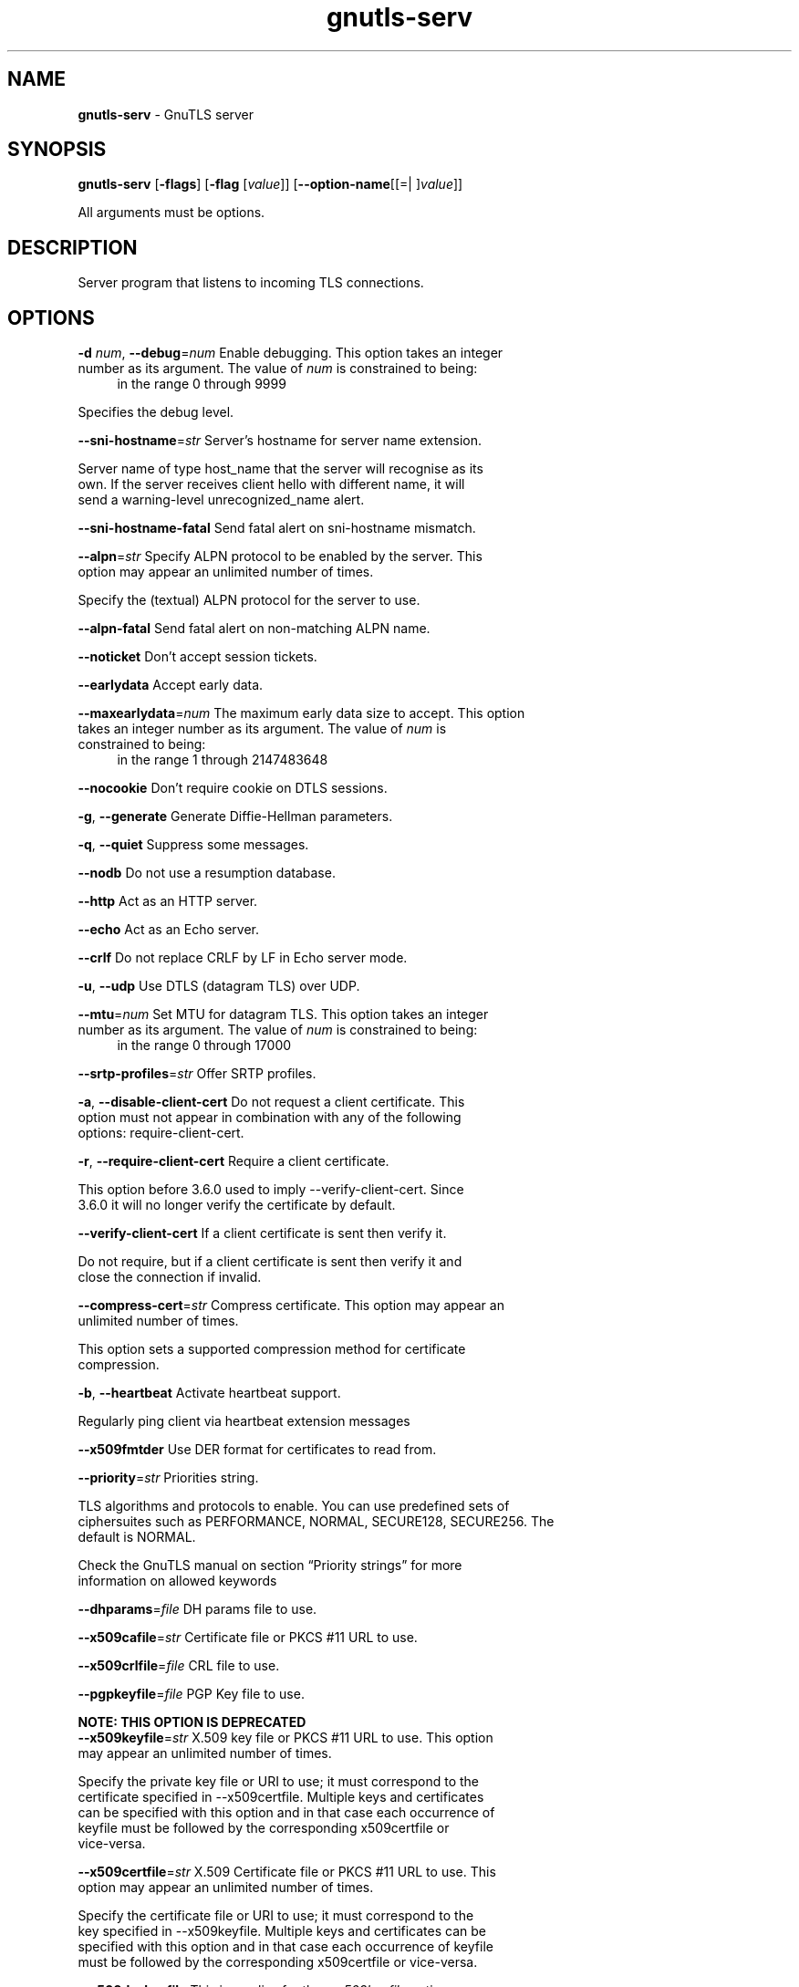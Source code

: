 .de1 NOP
.  it 1 an-trap
.  if \\n[.$] \,\\$*\/
..
.ie t \
.ds B-Font [CB]
.ds I-Font [CI]
.ds R-Font [CR]
.el \
.ds B-Font B
.ds I-Font I
.ds R-Font R
.TH gnutls-serv 1 "12 May 2022" "3.7.5" "User Commands"
.SH NAME
\f\*[B-Font]gnutls-serv\fP
\- GnuTLS server
.SH SYNOPSIS
\f\*[B-Font]gnutls-serv\fP
.\" Mixture of short (flag) options and long options
[\f\*[B-Font]\-flags\f[]]
[\f\*[B-Font]\-flag\f[] [\f\*[I-Font]value\f[]]]
[\f\*[B-Font]\-\-option-name\f[][[=| ]\f\*[I-Font]value\f[]]]
.sp \n(Ppu
.ne 2

All arguments must be options.
.sp \n(Ppu
.ne 2
.SH "DESCRIPTION"
Server program that listens to incoming TLS connections.
.sp
.SH "OPTIONS"
.TP
.NOP \f\*[B-Font]\-d\f[] \f\*[I-Font]num\f[], \f\*[B-Font]\-\-debug\f[]=\f\*[I-Font]num\f[]
Enable debugging.
This option takes an integer number as its argument.
The value of
\f\*[I-Font]num\f[]
is constrained to being:
.in +4
.nf
.na
in the range 0 through 9999
.fi
.in -4
.sp
Specifies the debug level.
.TP
.NOP \f\*[B-Font]\-\-sni\-hostname\f[]=\f\*[I-Font]str\f[]
Server's hostname for server name extension.
.sp
Server name of type host_name that the server will recognise as its own. If the server receives client hello with different name, it will send a warning\-level unrecognized_name alert.
.TP
.NOP \f\*[B-Font]\-\-sni\-hostname\-fatal\f[]
Send fatal alert on sni-hostname mismatch.
.sp
.TP
.NOP \f\*[B-Font]\-\-alpn\f[]=\f\*[I-Font]str\f[]
Specify ALPN protocol to be enabled by the server.
This option may appear an unlimited number of times.
.sp
Specify the (textual) ALPN protocol for the server to use.
.TP
.NOP \f\*[B-Font]\-\-alpn\-fatal\f[]
Send fatal alert on non-matching ALPN name.
.sp
.TP
.NOP \f\*[B-Font]\-\-noticket\f[]
Don't accept session tickets.
.sp
.TP
.NOP \f\*[B-Font]\-\-earlydata\f[]
Accept early data.
.sp
.TP
.NOP \f\*[B-Font]\-\-maxearlydata\f[]=\f\*[I-Font]num\f[]
The maximum early data size to accept.
This option takes an integer number as its argument.
The value of
\f\*[I-Font]num\f[]
is constrained to being:
.in +4
.nf
.na
in the range 1 through 2147483648
.fi
.in -4
.sp
.TP
.NOP \f\*[B-Font]\-\-nocookie\f[]
Don't require cookie on DTLS sessions.
.sp
.TP
.NOP \f\*[B-Font]\-g\f[], \f\*[B-Font]\-\-generate\f[]
Generate Diffie-Hellman parameters.
.sp
.TP
.NOP \f\*[B-Font]\-q\f[], \f\*[B-Font]\-\-quiet\f[]
Suppress some messages.
.sp
.TP
.NOP \f\*[B-Font]\-\-nodb\f[]
Do not use a resumption database.
.sp
.TP
.NOP \f\*[B-Font]\-\-http\f[]
Act as an HTTP server.
.sp
.TP
.NOP \f\*[B-Font]\-\-echo\f[]
Act as an Echo server.
.sp
.TP
.NOP \f\*[B-Font]\-\-crlf\f[]
Do not replace CRLF by LF in Echo server mode.
.sp
.TP
.NOP \f\*[B-Font]\-u\f[], \f\*[B-Font]\-\-udp\f[]
Use DTLS (datagram TLS) over UDP.
.sp
.TP
.NOP \f\*[B-Font]\-\-mtu\f[]=\f\*[I-Font]num\f[]
Set MTU for datagram TLS.
This option takes an integer number as its argument.
The value of
\f\*[I-Font]num\f[]
is constrained to being:
.in +4
.nf
.na
in the range 0 through 17000
.fi
.in -4
.sp
.TP
.NOP \f\*[B-Font]\-\-srtp\-profiles\f[]=\f\*[I-Font]str\f[]
Offer SRTP profiles.
.sp
.TP
.NOP \f\*[B-Font]\-a\f[], \f\*[B-Font]\-\-disable\-client\-cert\f[]
Do not request a client certificate.
This option must not appear in combination with any of the following options:
require-client-cert.
.sp
.TP
.NOP \f\*[B-Font]\-r\f[], \f\*[B-Font]\-\-require\-client\-cert\f[]
Require a client certificate.
.sp
This option before 3.6.0 used to imply \-\-verify\-client\-cert.
Since 3.6.0 it will no longer verify the certificate by default.
.TP
.NOP \f\*[B-Font]\-\-verify\-client\-cert\f[]
If a client certificate is sent then verify it.
.sp
Do not require, but if a client certificate is sent then verify it and close the connection if invalid.
.TP
.NOP \f\*[B-Font]\-\-compress\-cert\f[]=\f\*[I-Font]str\f[]
Compress certificate.
This option may appear an unlimited number of times.
.sp
This option sets a supported compression method for certificate compression.
.TP
.NOP \f\*[B-Font]\-b\f[], \f\*[B-Font]\-\-heartbeat\f[]
Activate heartbeat support.
.sp
Regularly ping client via heartbeat extension messages
.TP
.NOP \f\*[B-Font]\-\-x509fmtder\f[]
Use DER format for certificates to read from.
.sp
.TP
.NOP \f\*[B-Font]\-\-priority\f[]=\f\*[I-Font]str\f[]
Priorities string.
.sp
TLS algorithms and protocols to enable. You can
use predefined sets of ciphersuites such as PERFORMANCE,
NORMAL, SECURE128, SECURE256. The default is NORMAL.
.sp
Check  the  GnuTLS  manual  on  section  \(lqPriority strings\(rq for more
information on allowed keywords
.TP
.NOP \f\*[B-Font]\-\-dhparams\f[]=\f\*[I-Font]file\f[]
DH params file to use.
.sp
.TP
.NOP \f\*[B-Font]\-\-x509cafile\f[]=\f\*[I-Font]str\f[]
Certificate file or PKCS #11 URL to use.
.sp
.TP
.NOP \f\*[B-Font]\-\-x509crlfile\f[]=\f\*[I-Font]file\f[]
CRL file to use.
.sp
.TP
.NOP \f\*[B-Font]\-\-pgpkeyfile\f[]=\f\*[I-Font]file\f[]
PGP Key file to use.
.sp
.sp
.B
NOTE: THIS OPTION IS DEPRECATED
.TP
.NOP \f\*[B-Font]\-\-x509keyfile\f[]=\f\*[I-Font]str\f[]
X.509 key file or PKCS #11 URL to use.
This option may appear an unlimited number of times.
.sp
Specify the private key file or URI to use; it must correspond to
the certificate specified in \-\-x509certfile. Multiple keys and certificates
can be specified with this option and in that case each occurrence of keyfile
must be followed by the corresponding x509certfile or vice\-versa.
.TP
.NOP \f\*[B-Font]\-\-x509certfile\f[]=\f\*[I-Font]str\f[]
X.509 Certificate file or PKCS #11 URL to use.
This option may appear an unlimited number of times.
.sp
Specify the certificate file or URI to use; it must correspond to
the key specified in \-\-x509keyfile. Multiple keys and certificates
can be specified with this option and in that case each occurrence of keyfile
must be followed by the corresponding x509certfile or vice\-versa.
.TP
.NOP \f\*[B-Font]\-\-x509dsakeyfile\f[]
This is an alias for the \fI--x509keyfile\fR option.
.sp
.B
NOTE: THIS OPTION IS DEPRECATED
.TP
.NOP \f\*[B-Font]\-\-x509dsacertfile\f[]
This is an alias for the \fI--x509certfile\fR option.
.sp
.B
NOTE: THIS OPTION IS DEPRECATED
.TP
.NOP \f\*[B-Font]\-\-x509ecckeyfile\f[]
This is an alias for the \fI--x509keyfile\fR option.
.sp
.B
NOTE: THIS OPTION IS DEPRECATED
.TP
.NOP \f\*[B-Font]\-\-x509ecccertfile\f[]
This is an alias for the \fI--x509certfile\fR option.
.sp
.B
NOTE: THIS OPTION IS DEPRECATED
.TP
.NOP \f\*[B-Font]\-\-rawpkkeyfile\f[]=\f\*[I-Font]str\f[]
Private key file (PKCS #8 or PKCS #12) or PKCS #11 URL to use.
This option may appear an unlimited number of times.
.sp
Specify the private key file or URI to use; it must correspond to
the raw public\-key specified in \-\-rawpkfile. Multiple key pairs
can be specified with this option and in that case each occurrence of keyfile
must be followed by the corresponding rawpkfile or vice\-versa.
.sp
In order to instruct the application to negotiate raw public keys one
must enable the respective certificate types via the priority strings (i.e. CTYPE\-CLI\-*
and CTYPE\-SRV\-* flags).
.sp
Check  the  GnuTLS  manual  on  section  \(lqPriority strings\(rq for more
information on how to set certificate types.
.TP
.NOP \f\*[B-Font]\-\-rawpkfile\f[]=\f\*[I-Font]str\f[]
Raw public-key file to use.
This option may appear an unlimited number of times.
This option must appear in combination with the following options:
rawpkkeyfile.
.sp
Specify the raw public\-key file to use; it must correspond to
the private key specified in \-\-rawpkkeyfile. Multiple key pairs
can be specified with this option and in that case each occurrence of keyfile
must be followed by the corresponding rawpkfile or vice\-versa.
.sp
In order to instruct the application to negotiate raw public keys one
must enable the respective certificate types via the priority strings (i.e. CTYPE\-CLI\-*
and CTYPE\-SRV\-* flags).
.sp
Check  the  GnuTLS  manual  on  section  \(lqPriority strings\(rq for more
information on how to set certificate types.
.TP
.NOP \f\*[B-Font]\-\-srppasswd\f[]=\f\*[I-Font]file\f[]
SRP password file to use.
.sp
.TP
.NOP \f\*[B-Font]\-\-srppasswdconf\f[]=\f\*[I-Font]file\f[]
SRP password configuration file to use.
.sp
.TP
.NOP \f\*[B-Font]\-\-pskpasswd\f[]=\f\*[I-Font]file\f[]
PSK password file to use.
.sp
.TP
.NOP \f\*[B-Font]\-\-pskhint\f[]=\f\*[I-Font]str\f[]
PSK identity hint to use.
.sp
.TP
.NOP \f\*[B-Font]\-\-ocsp\-response\f[]=\f\*[I-Font]str\f[]
The OCSP response to send to client.
This option may appear an unlimited number of times.
.sp
If the client requested an OCSP response, return data from this file to the client.
.TP
.NOP \f\*[B-Font]\-\-ignore\-ocsp\-response\-errors\f[]
Ignore any errors when setting the OCSP response.
.sp
That option instructs gnutls to not attempt to match the provided OCSP responses with the certificates.
.TP
.NOP \f\*[B-Font]\-p\f[] \f\*[I-Font]num\f[], \f\*[B-Font]\-\-port\f[]=\f\*[I-Font]num\f[]
The port to connect to.
This option takes an integer number as its argument.
.sp
.TP
.NOP \f\*[B-Font]\-l\f[], \f\*[B-Font]\-\-list\f[]
Print a list of the supported algorithms and modes.
.sp
Print a list of the supported algorithms and modes. If a priority string is given then only the enabled ciphersuites are shown.
.TP
.NOP \f\*[B-Font]\-\-provider\f[]=\f\*[I-Font]file\f[]
Specify the PKCS #11 provider library.
.sp
This will override the default options in /etc/gnutls/pkcs11.conf
.TP
.NOP \f\*[B-Font]\-\-keymatexport\f[]=\f\*[I-Font]str\f[]
Label used for exporting keying material.
.sp
.TP
.NOP \f\*[B-Font]\-\-keymatexportsize\f[]=\f\*[I-Font]num\f[]
Size of the exported keying material.
This option takes an integer number as its argument.
.sp
.TP
.NOP \f\*[B-Font]\-\-recordsize\f[]=\f\*[I-Font]num\f[]
The maximum record size to advertise.
This option takes an integer number as its argument.
The value of
\f\*[I-Font]num\f[]
is constrained to being:
.in +4
.nf
.na
in the range 0 through 16384
.fi
.in -4
.sp
.TP
.NOP \f\*[B-Font]\-\-httpdata\f[]=\f\*[I-Font]file\f[]
The data used as HTTP response.
.sp
.TP
.NOP \f\*[B-Font]\-v\f[] \f\*[I-Font]arg\f[], \f\*[B-Font]\-\-version\f[]=\f\*[I-Font]arg\f[]
Output version of program and exit.  The default mode is `v', a simple
version.  The `c' mode will print copyright information and `n' will
print the full copyright notice.
.TP
.NOP \f\*[B-Font]\-h\f[], \f\*[B-Font]\-\-help\f[]
Display usage information and exit.
.TP
.NOP \f\*[B-Font]\-!\f[], \f\*[B-Font]\-\-more\-help\f[]
Pass the extended usage information through a pager.

.sp
.SH EXAMPLES
Running your own TLS server based on GnuTLS can be useful when
debugging clients and/or GnuTLS itself.  This section describes how to
use \fBgnutls\-serv\fP as a simple HTTPS server.
.sp
The most basic server can be started as:
.sp
.br
.in +4
.nf
gnutls\-serv \-\-http \-\-priority "NORMAL:+ANON\-ECDH:+ANON\-DH"
.in -4
.fi
.sp
It will only support anonymous ciphersuites, which many TLS clients
refuse to use.
.sp
The next step is to add support for X.509.  First we generate a CA:
.sp
.br
.in +4
.nf
$ certtool \-\-generate\-privkey > x509\-ca\-key.pem
$ echo 'cn = GnuTLS test CA' > ca.tmpl
$ echo 'ca' >> ca.tmpl
$ echo 'cert_signing_key' >> ca.tmpl
$ certtool \-\-generate\-self\-signed \-\-load\-privkey x509\-ca\-key.pem \
  \-\-template ca.tmpl \-\-outfile x509\-ca.pem
.in -4
.fi
.sp
Then generate a server certificate.  Remember to change the dns_name
value to the name of your server host, or skip that command to avoid
the field.
.sp
.br
.in +4
.nf
$ certtool \-\-generate\-privkey > x509\-server\-key.pem
$ echo 'organization = GnuTLS test server' > server.tmpl
$ echo 'cn = test.gnutls.org' >> server.tmpl
$ echo 'tls_www_server' >> server.tmpl
$ echo 'encryption_key' >> server.tmpl
$ echo 'signing_key' >> server.tmpl
$ echo 'dns_name = test.gnutls.org' >> server.tmpl
$ certtool \-\-generate\-certificate \-\-load\-privkey x509\-server\-key.pem \
  \-\-load\-ca\-certificate x509\-ca.pem \-\-load\-ca\-privkey x509\-ca\-key.pem \
  \-\-template server.tmpl \-\-outfile x509\-server.pem
.in -4
.fi
.sp
For use in the client, you may want to generate a client certificate
as well.
.sp
.br
.in +4
.nf
$ certtool \-\-generate\-privkey > x509\-client\-key.pem
$ echo 'cn = GnuTLS test client' > client.tmpl
$ echo 'tls_www_client' >> client.tmpl
$ echo 'encryption_key' >> client.tmpl
$ echo 'signing_key' >> client.tmpl
$ certtool \-\-generate\-certificate \-\-load\-privkey x509\-client\-key.pem \
  \-\-load\-ca\-certificate x509\-ca.pem \-\-load\-ca\-privkey x509\-ca\-key.pem \
  \-\-template client.tmpl \-\-outfile x509\-client.pem
.in -4
.fi
.sp
To be able to import the client key/certificate into some
applications, you will need to convert them into a PKCS#12 structure.
This also encrypts the security sensitive key with a password.
.sp
.br
.in +4
.nf
$ certtool \-\-to\-p12 \-\-load\-ca\-certificate x509\-ca.pem \
  \-\-load\-privkey x509\-client\-key.pem \-\-load\-certificate x509\-client.pem \
  \-\-outder \-\-outfile x509\-client.p12
.in -4
.fi
.sp
For icing, we'll create a proxy certificate for the client too.
.sp
.br
.in +4
.nf
$ certtool \-\-generate\-privkey > x509\-proxy\-key.pem
$ echo 'cn = GnuTLS test client proxy' > proxy.tmpl
$ certtool \-\-generate\-proxy \-\-load\-privkey x509\-proxy\-key.pem \
  \-\-load\-ca\-certificate x509\-client.pem \-\-load\-ca\-privkey x509\-client\-key.pem \
  \-\-load\-certificate x509\-client.pem \-\-template proxy.tmpl \
  \-\-outfile x509\-proxy.pem
.in -4
.fi
.sp
Then start the server again:
.sp
.br
.in +4
.nf
$ gnutls\-serv \-\-http \
            \-\-x509cafile x509\-ca.pem \
            \-\-x509keyfile x509\-server\-key.pem \
            \-\-x509certfile x509\-server.pem
.in -4
.fi
.sp
Try connecting to the server using your web browser.  Note that the
server listens to port 5556 by default.
.sp
While you are at it, to allow connections using ECDSA, you can also
create a ECDSA key and certificate for the server.  These credentials
will be used in the final example below.
.sp
.br
.in +4
.nf
$ certtool \-\-generate\-privkey \-\-ecdsa > x509\-server\-key\-ecc.pem
$ certtool \-\-generate\-certificate \-\-load\-privkey x509\-server\-key\-ecc.pem \
  \-\-load\-ca\-certificate x509\-ca.pem \-\-load\-ca\-privkey x509\-ca\-key.pem \
  \-\-template server.tmpl \-\-outfile x509\-server\-ecc.pem
.in -4
.fi
.sp
.sp
The next step is to add support for SRP authentication. This requires
an SRP password file created with \fBsrptool\fP.
To start the server with SRP support:
.sp
.br
.in +4
.nf
gnutls\-serv \-\-http \-\-priority NORMAL:+SRP\-RSA:+SRP \
            \-\-srppasswdconf srp\-tpasswd.conf \
            \-\-srppasswd srp\-passwd.txt
.in -4
.fi
.sp
Let's also start a server with support for PSK. This would require
a password file created with \fBpsktool\fP.
.sp
.br
.in +4
.nf
gnutls\-serv \-\-http \-\-priority NORMAL:+ECDHE\-PSK:+PSK \
            \-\-pskpasswd psk\-passwd.txt
.in -4
.fi
.sp
If you want a server with support for raw public\-keys we can also add these
credentials. Note however that there is no identity information linked to these
keys as is the case with regular x509 certificates. Authentication must be done
via different means. Also we need to explicitly enable raw public\-key certificates
via the priority strings.
.sp
.br
.in +4
.nf
gnutls\-serv \-\-http \-\-priority NORMAL:+CTYPE\-CLI\-RAWPK:+CTYPE\-SRV\-RAWPK \
            \-\-rawpkfile srv.rawpk.pem \
            \-\-rawpkkeyfile srv.key.pem
.in -4
.fi
.sp
.sp
Finally, we start the server with all the earlier parameters and you
get this command:
.sp
.br
.in +4
.nf
gnutls\-serv \-\-http \-\-priority NORMAL:+PSK:+SRP:+CTYPE\-CLI\-RAWPK:+CTYPE\-SRV\-RAWPK \
            \-\-x509cafile x509\-ca.pem \
            \-\-x509keyfile x509\-server\-key.pem \
            \-\-x509certfile x509\-server.pem \
            \-\-x509keyfile x509\-server\-key\-ecc.pem \
            \-\-x509certfile x509\-server\-ecc.pem \
            \-\-srppasswdconf srp\-tpasswd.conf \
            \-\-srppasswd srp\-passwd.txt \
            \-\-pskpasswd psk\-passwd.txt \
            \-\-rawpkfile srv.rawpk.pem \
            \-\-rawpkkeyfile srv.key.pem
.in -4
.fi
.SH "EXIT STATUS"
One of the following exit values will be returned:
.TP
.NOP 0 " (EXIT_SUCCESS)"
Successful program execution.
.TP
.NOP 1 " (EXIT_FAILURE)"
The operation failed or the command syntax was not valid.
.PP
.SH "SEE ALSO"
gnutls\-cli\-debug(1), gnutls\-cli(1)
.SH "AUTHORS"

.SH "COPYRIGHT"
Copyright (C) 2020-2021 Free Software Foundation, and others all rights reserved.
This program is released under the terms of
the GNU General Public License, version 3 or later
.
.SH "BUGS"
Please send bug reports to: bugs@gnutls.org
